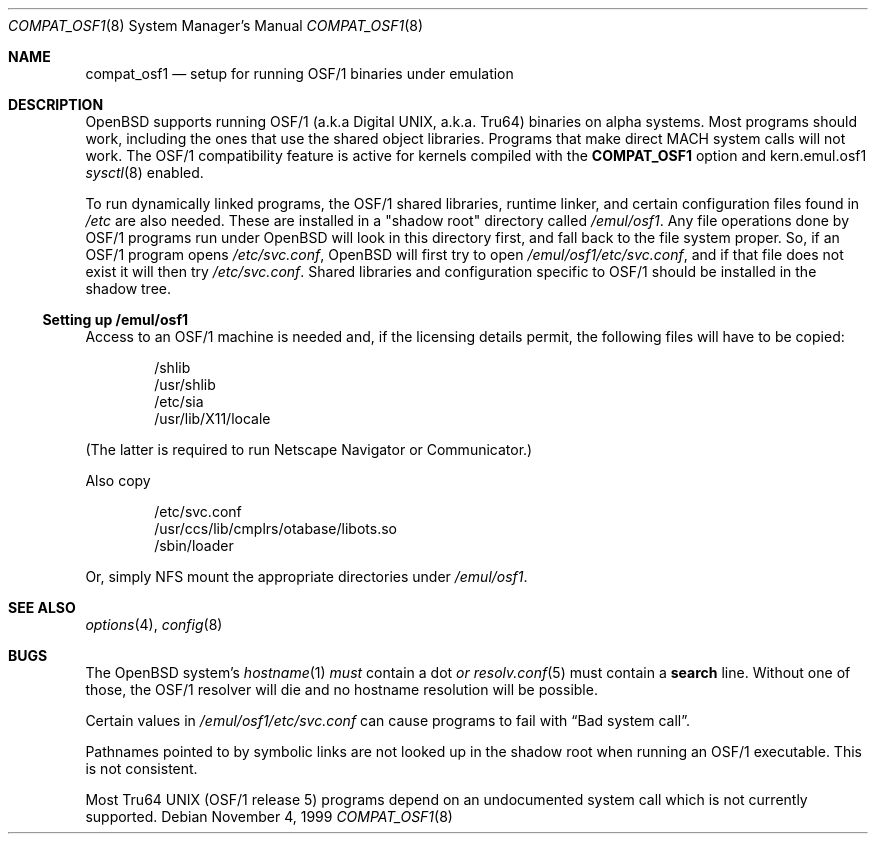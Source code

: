 .\" $OpenBSD: src/share/man/man8/Attic/compat_osf1.8,v 1.6 2003/08/23 19:26:25 tedu Exp $
.\" $NetBSD: compat_osf1.8,v 1.8 2002/01/14 13:50:43 wiz Exp $
.\"
.\" Copyright (c) 1999 The NetBSD Foundation, Inc.
.\" All rights reserved.
.\"
.\" This code is derived from software contributed to The NetBSD Foundation
.\" by Roland C. Dowdeswell.
.\"
.\" Redistribution and use in source and binary forms, with or without
.\" modification, are permitted provided that the following conditions
.\" are met:
.\" 1. Redistributions of source code must retain the above copyright
.\"    notice, this list of conditions and the following disclaimer.
.\" 2. Redistributions in binary form must reproduce the above copyright
.\"    notice, this list of conditions and the following disclaimer in the
.\"    documentation and/or other materials provided with the distribution.
.\" 3. All advertising materials mentioning features or use of this software
.\"    must display the following acknowledgement:
.\"        This product includes software developed by the NetBSD
.\"        Foundation, Inc. and its contributors.
.\" 4. Neither the name of The NetBSD Foundation nor the names of its
.\"    contributors may be used to endorse or promote products derived
.\"    from this software without specific prior written permission.
.\"
.\" THIS SOFTWARE IS PROVIDED BY THE NETBSD FOUNDATION, INC. AND CONTRIBUTORS
.\" ``AS IS'' AND ANY EXPRESS OR IMPLIED WARRANTIES, INCLUDING, BUT NOT LIMITED
.\" TO, THE IMPLIED WARRANTIES OF MERCHANTABILITY AND FITNESS FOR A PARTICULAR
.\" PURPOSE ARE DISCLAIMED.  IN NO EVENT SHALL THE FOUNDATION OR CONTRIBUTORS
.\" BE LIABLE FOR ANY DIRECT, INDIRECT, INCIDENTAL, SPECIAL, EXEMPLARY, OR
.\" CONSEQUENTIAL DAMAGES (INCLUDING, BUT NOT LIMITED TO, PROCUREMENT OF
.\" SUBSTITUTE GOODS OR SERVICES; LOSS OF USE, DATA, OR PROFITS; OR BUSINESS
.\" INTERRUPTION) HOWEVER CAUSED AND ON ANY THEORY OF LIABILITY, WHETHER IN
.\" CONTRACT, STRICT LIABILITY, OR TORT (INCLUDING NEGLIGENCE OR OTHERWISE)
.\" ARISING IN ANY WAY OUT OF THE USE OF THIS SOFTWARE, EVEN IF ADVISED OF THE
.\" POSSIBILITY OF SUCH DAMAGE.
.\"
.Dd November 4, 1999
.Dt COMPAT_OSF1 8
.Os
.Sh NAME
.Nm compat_osf1
.Nd setup for running OSF/1 binaries under emulation
.Sh DESCRIPTION
.Ox
supports running OSF/1 (a.k.a Digital UNIX, a.k.a. Tru64) binaries on alpha
systems.
Most programs should work, including the ones that use the shared object
libraries.
Programs that make direct MACH system calls will not work.
The OSF/1 compatibility feature is active for kernels compiled with the
.Nm COMPAT_OSF1
option and kern.emul.osf1
.Xr sysctl 8
enabled.
.Pp
To run dynamically linked programs, the OSF/1 shared libraries,
runtime linker, and certain configuration files found in
.Pa /etc
are also needed.
These are installed in a "shadow root" directory called
.Pa /emul/osf1 .
Any file operations done by OSF/1 programs run under
.Ox
will look in this directory first, and fall back to the file system proper.
So, if an OSF/1 program opens
.Pa /etc/svc.conf ,
.Ox
will first try to open
.Pa /emul/osf1/etc/svc.conf ,
and if that file does not exist it will then try
.Pa /etc/svc.conf .
Shared libraries and configuration specific to OSF/1 should be installed
in the shadow tree.
.Ss Setting up /emul/osf1
Access to an OSF/1 machine is needed and, if the licensing details permit,
the following files will have to be copied:
.Bd -unfilled -offset indent
/shlib
/usr/shlib
/etc/sia
/usr/lib/X11/locale
.Ed
.Pp
(The latter is required to run Netscape Navigator or Communicator.)
.Pp
Also copy
.Bd -unfilled -offset indent
/etc/svc.conf
/usr/ccs/lib/cmplrs/otabase/libots.so
/sbin/loader
.Ed
.Pp
Or, simply NFS mount the appropriate directories under
.Pa /emul/osf1 .
.Sh SEE ALSO
.Xr options 4 ,
.Xr config 8
.Sh BUGS
The
.Ox
system's
.Xr hostname 1
.Em must
contain a dot
.Em or
.Xr resolv.conf 5
must contain a
.Li search
line.
Without one of those, the OSF/1 resolver will die and no hostname resolution
will be possible.
.Pp
Certain values in
.Pa /emul/osf1/etc/svc.conf
can cause programs to fail with
.Dq Bad system call .
.Pp
Pathnames pointed to by symbolic links are not looked up in the
shadow root when running an OSF/1 executable.
This is not consistent.
.Pp
Most Tru64 UNIX (OSF/1 release 5) programs depend on an undocumented
system call which is not currently supported.
